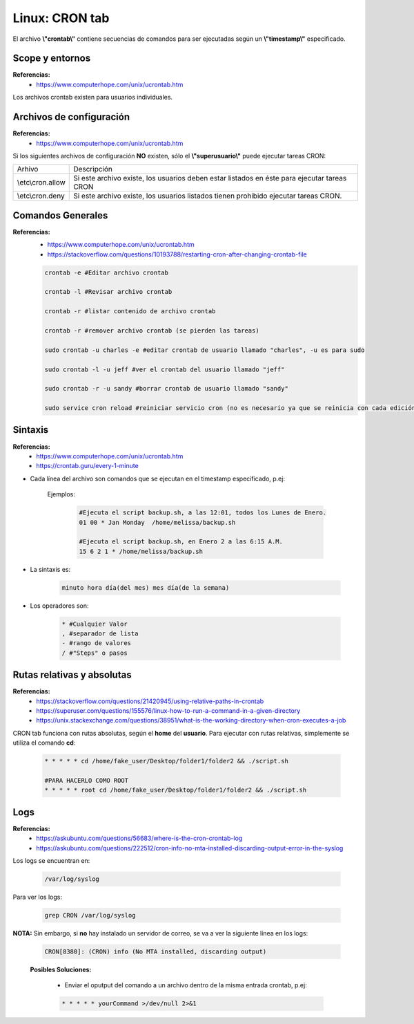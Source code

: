 =======================
Linux: CRON tab
=======================

El archivo **\\"crontab\\"** contiene secuencias de comandos para ser ejecutadas según un **\\"timestamp\\"** especificado.


Scope y entornos
-----------------------

**Referencias:**
    - https://www.computerhope.com/unix/ucrontab.htm

Los archivos crontab existen para usuarios individuales.

Archivos de configuración
---------------------------

**Referencias:**
    - https://www.computerhope.com/unix/ucrontab.htm


Si los siguientes archivos de configuración **NO** existen, sólo el **\\"superusuario\\"** puede ejecutar tareas CRON:

+----------------------+---------------------------------------------------------------------------------------------+
|     Arhivo           |                        Descripción                                                          |
+----------------------+---------------------------------------------------------------------------------------------+
| \\etc\\cron.allow    | Si este archivo existe, los usuarios deben estar listados en éste para ejecutar tareas CRON |
+----------------------+---------------------------------------------------------------------------------------------+
| \\etc\\cron.deny     | Si este archivo existe, los usuarios listados tienen prohibido ejecutar tareas CRON.        |
+----------------------+---------------------------------------------------------------------------------------------+

Comandos Generales
-------------------------------------------

**Referencias:**
    - https://www.computerhope.com/unix/ucrontab.htm
    - https://stackoverflow.com/questions/10193788/restarting-cron-after-changing-crontab-file

    .. code-block:: bash


        crontab -e #Editar archivo crontab

        crontab -l #Revisar archivo crontab

        crontab -r #listar contenido de archivo crontab

        crontab -r #remover archivo crontab (se pierden las tareas)

        sudo crontab -u charles -e #editar crontab de usuario llamado "charles", -u es para sudo

        sudo crontab -l -u jeff #ver el crontab del usuario llamado "jeff"

        sudo crontab -r -u sandy #borrar crontab de usuario llamado "sandy"

        sudo service cron reload #reiniciar servicio cron (no es necesario ya que se reinicia con cada edición del archivo)

Sintaxis
-----------------------------

**Referencias:**
    - https://www.computerhope.com/unix/ucrontab.htm
    - https://crontab.guru/every-1-minute

* Cada línea del archivo son comandos que se ejecutan en el timestamp especificado, p.ej:

    Ejemplos:

        .. code-block:: bash

            #Ejecuta el script backup.sh, a las 12:01, todos los Lunes de Enero.
            01 00 * Jan Monday  /home/melissa/backup.sh

            #Ejecuta el script backup.sh, en Enero 2 a las 6:15 A.M.
            15 6 2 1 * /home/melissa/backup.sh
                

* La sintaxis es:

    .. code-block:: bash

        minuto hora día(del mes) mes día(de la semana)

* Los operadores son:

    .. code-block:: bash

        * #Cualquier Valor
        , #separador de lista
        - #rango de valores
        / #"Steps" o pasos

Rutas relativas y absolutas
------------------------------

**Referencias:**
    - https://stackoverflow.com/questions/21420945/using-relative-paths-in-crontab
    - https://superuser.com/questions/155576/linux-how-to-run-a-command-in-a-given-directory
    - https://unix.stackexchange.com/questions/38951/what-is-the-working-directory-when-cron-executes-a-job

CRON tab funciona con rutas absolutas, según el **home** del **usuario**.
Para ejecutar con rutas relativas, simplemente se utiliza el comando **cd**:

    .. code-block:: bash

        * * * * * cd /home/fake_user/Desktop/folder1/folder2 && ./script.sh

        #PARA HACERLO COMO ROOT
        * * * * * root cd /home/fake_user/Desktop/folder1/folder2 && ./script.sh


Logs
---------------

**Referencias:**
    - https://askubuntu.com/questions/56683/where-is-the-cron-crontab-log
    - https://askubuntu.com/questions/222512/cron-info-no-mta-installed-discarding-output-error-in-the-syslog

Los logs se encuentran en:

    .. code-block:: bash

        /var/log/syslog

Para ver los logs:

    .. code-block:: bash

        grep CRON /var/log/syslog

**NOTA:** Sin embargo, si **no** hay instalado un servidor de correo, se va a ver la siguiente línea en los logs:

    .. code-block:: bash

        CRON[8380]: (CRON) info (No MTA installed, discarding output)

    **Posibles Soluciones:**

        - Enviar el oputput del comando a un archivo dentro de la misma entrada crontab, p.ej:

        .. code-block:: bash

            * * * * * yourCommand >/dev/null 2>&1


